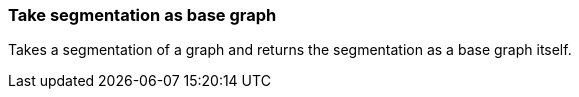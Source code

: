 ### Take segmentation as base graph

Takes a segmentation of a graph and returns the segmentation as a base graph itself.
